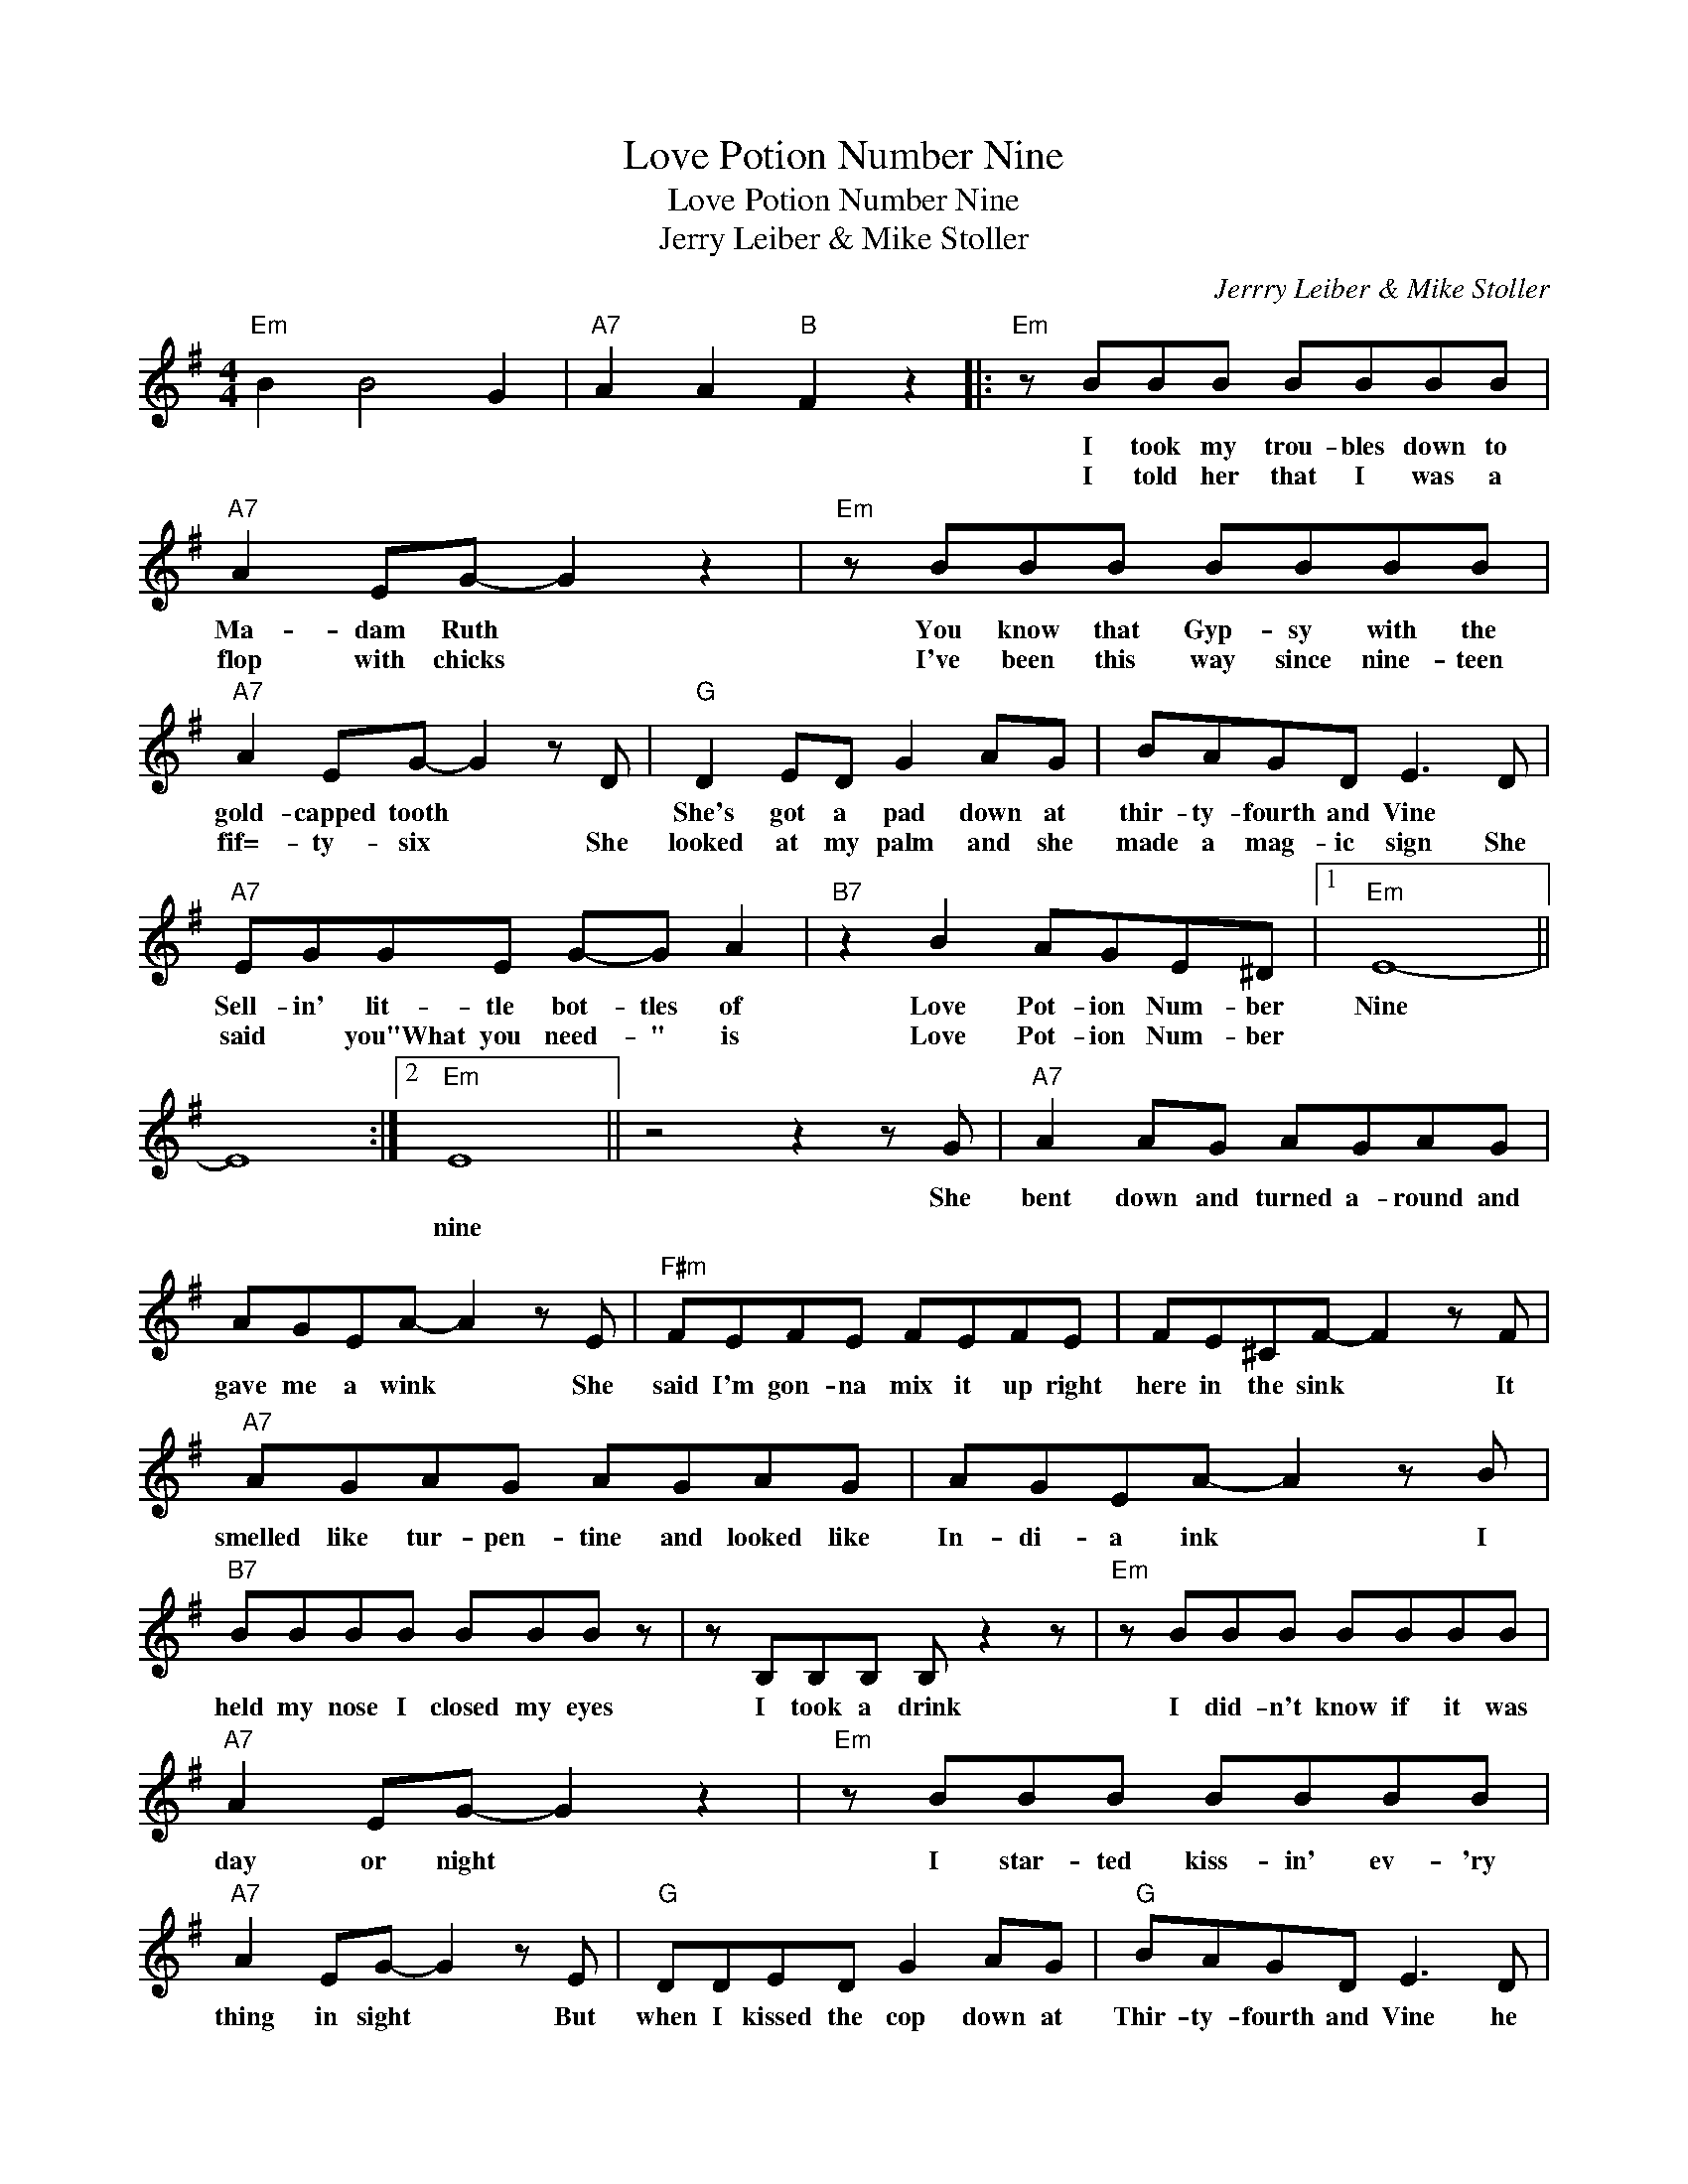 X:1
T:Love Potion Number Nine
T:Love Potion Number Nine
T:Jerry Leiber & Mike Stoller
C:Jerrry Leiber & Mike Stoller
Z:All Rights Reserved
L:1/8
M:4/4
K:G
V:1 treble 
%%MIDI program 40
%%MIDI control 7 100
%%MIDI control 10 64
V:1
"Em" B2 B4 G2 |"A7" A2 A2"B" F2 z2 |:"Em" z BBB BBBB |"A7" A2 EG- G2 z2 |"Em" z BBB BBBB | %5
w: ||I took my trou- bles down to|Ma- dam Ruth *|You know that Gyp- sy with the|
w: ||I told her that I was a|flop with chicks *|I've been this way since nine- teen|
"A7" A2 EG- G2 z D |"G" D2 ED G2 AG | BAGD E3 D |"A7" EGGE G-G A2 |"B7" z2 B2 AGE^D |1"Em" E8- || %11
w: gold- capped tooth * *|She's got a pad down at|thir- ty- fourth and Vine *|Sell- in' lit- tle bot- tles of|Love Pot- ion Num- ber|Nine|
w: fif=- ty- six * She|looked at my palm and she|made a mag- ic sign She|said * you"What you need- " is|Love Pot- ion Num- ber||
 E8 :|2"Em" E8 || z4 z2 z G |"A7" A2 AG AGAG | AGEA- A2 z E |"F#m" FEFE FEFE | FE^CF- F2 z F | %18
w: ||She|bent down and turned a- round and|gave me a wink * She|said I'm gon- na mix it up right|here in the sink * It|
w: |nine||||||
"A7" AGAG AGAG | AGEA- A2 z B |"B7" BBBB BBB z | z B,B,B, B, z2 z |"Em" z BBB BBBB | %23
w: smelled like tur- pen- tine and looked like|In- di- a ink * I|held my nose I closed my eyes|I took a drink|I did- n't know if it was|
w: |||||
"A7" A2 EG- G2 z2 |"Em" z BBB BBBB |"A7" A2 EG- G2 z E |"G" DDED G2 AG |"G" BAGD E3 D | %28
w: day or night *|I star- ted kiss- in' ev- 'ry|thing in sight * But|when I kissed the cop down at|Thir- ty- fourth and Vine he|
w: |||||
"A7" EGGE GG A2 |"B7" z2 B2 AGE^D |"Em" E8 | e2 Be- e2 z2 |] %32
w: broke my lit- tle bot- tle of|Love Po- tion Num- ber|Nine.||
w: ||||

